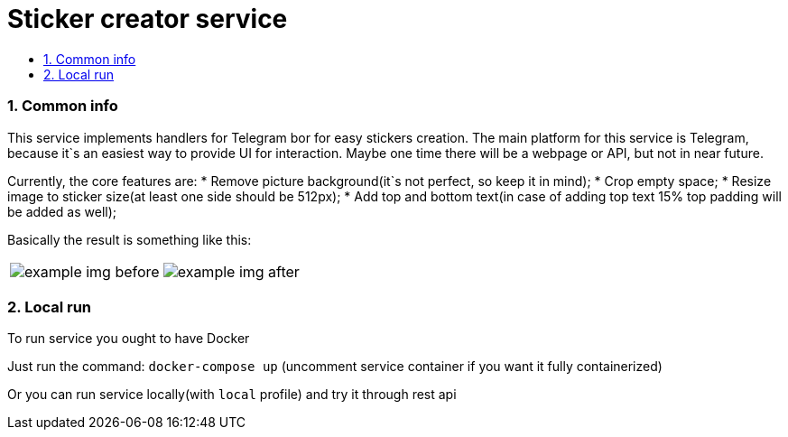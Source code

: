 :service-name: Sticker creator service
:imagesdir: ./docs/img

= {service-name}
:toc:
:toc-title:
:toclevels: 4
:sectnums:

=== Common info

This service implements handlers for Telegram bor for easy stickers creation.
The main platform for this service is Telegram, because it`s an easiest way to provide UI for interaction.
Maybe one time there will be a webpage or API, but not in near future.

Currently, the core features are:
* Remove picture background(it`s not perfect, so keep it in mind);
* Crop empty space;
* Resize image to sticker size(at least one side should be 512px);
* Add top and bottom text(in case of adding top text 15% top padding will be added as well);

Basically the result is something like this:

[cols="a,a", frame=none, role="center"]
|===
| image::example-img-before.png[]
| image::example-img-after.png[]
|===

=== Local run

To run service you ought to have Docker

Just run the command:
`docker-compose up`
(uncomment service container if you want it fully containerized)

Or you can run service locally(with `local` profile) and try it through rest api

